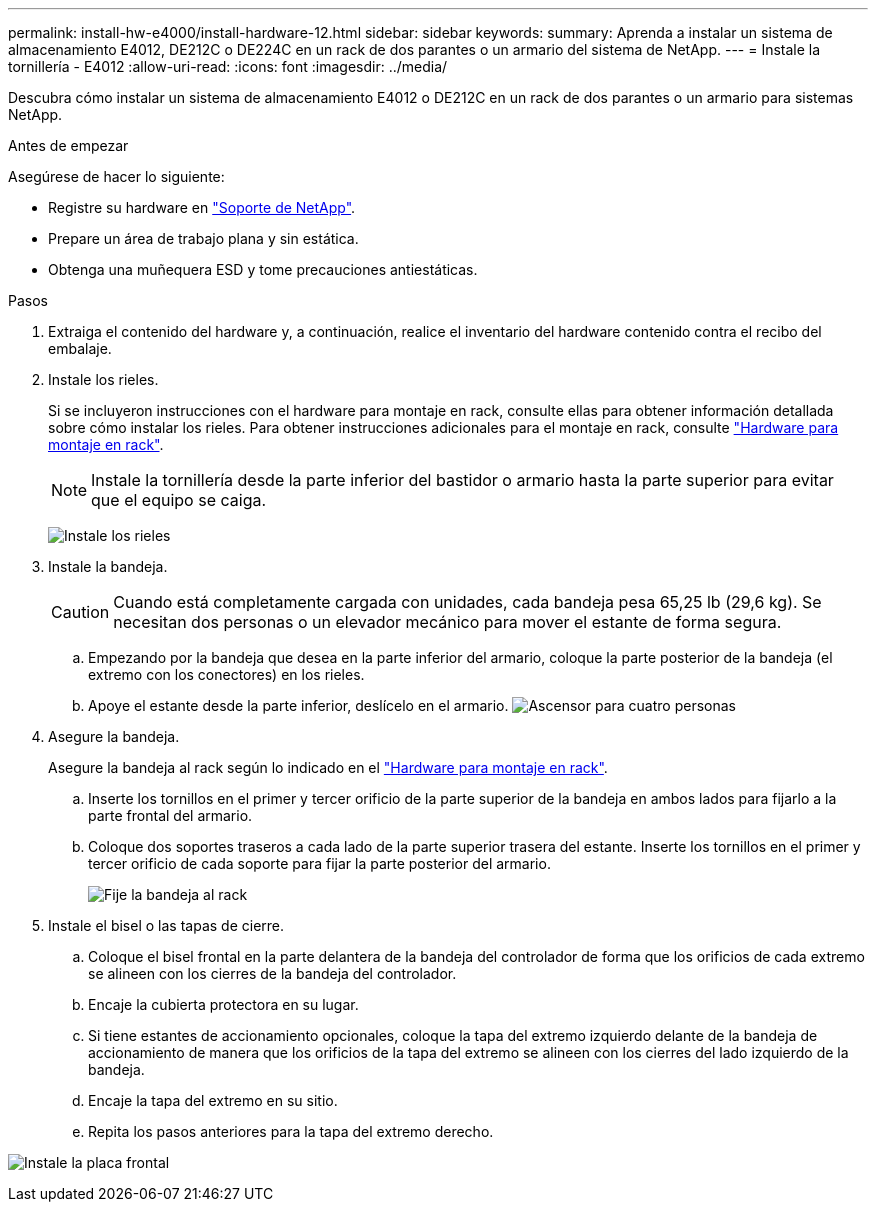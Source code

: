 ---
permalink: install-hw-e4000/install-hardware-12.html 
sidebar: sidebar 
keywords:  
summary: Aprenda a instalar un sistema de almacenamiento E4012, DE212C o DE224C en un rack de dos parantes o un armario del sistema de NetApp. 
---
= Instale la tornillería - E4012
:allow-uri-read: 
:icons: font
:imagesdir: ../media/


[role="lead"]
Descubra cómo instalar un sistema de almacenamiento E4012 o DE212C en un rack de dos parantes o un armario para sistemas NetApp.

.Antes de empezar
Asegúrese de hacer lo siguiente:

* Registre su hardware en http://mysupport.netapp.com/["Soporte de NetApp"^].
* Prepare un área de trabajo plana y sin estática.
* Obtenga una muñequera ESD y tome precauciones antiestáticas.


.Pasos
. Extraiga el contenido del hardware y, a continuación, realice el inventario del hardware contenido contra el recibo del embalaje.
. Instale los rieles.
+
Si se incluyeron instrucciones con el hardware para montaje en rack, consulte ellas para obtener información detallada sobre cómo instalar los rieles. Para obtener instrucciones adicionales para el montaje en rack, consulte link:../rackmount-hardware.html["Hardware para montaje en rack"].

+

NOTE: Instale la tornillería desde la parte inferior del bastidor o armario hasta la parte superior para evitar que el equipo se caiga.

+
image:../media/install_rails_inst-hw-e2800-e5700.png["Instale los rieles"]

. Instale la bandeja.
+

CAUTION: Cuando está completamente cargada con unidades, cada bandeja pesa 65,25 lb (29,6 kg). Se necesitan dos personas o un elevador mecánico para mover el estante de forma segura.

+
.. Empezando por la bandeja que desea en la parte inferior del armario, coloque la parte posterior de la bandeja (el extremo con los conectores) en los rieles.
.. Apoye el estante desde la parte inferior, deslícelo en el armario. image:../media/4_person_lift_source.png["Ascensor para cuatro personas"]


. Asegure la bandeja.
+
Asegure la bandeja al rack según lo indicado en el link:../rackmount-hardware.html["Hardware para montaje en rack"].

+
.. Inserte los tornillos en el primer y tercer orificio de la parte superior de la bandeja en ambos lados para fijarlo a la parte frontal del armario.
.. Coloque dos soportes traseros a cada lado de la parte superior trasera del estante. Inserte los tornillos en el primer y tercer orificio de cada soporte para fijar la parte posterior del armario.
+
image:../media/trafford_secure.png["Fije la bandeja al rack"]



. Instale el bisel o las tapas de cierre.
+
.. Coloque el bisel frontal en la parte delantera de la bandeja del controlador de forma que los orificios de cada extremo se alineen con los cierres de la bandeja del controlador.
.. Encaje la cubierta protectora en su lugar.
.. Si tiene estantes de accionamiento opcionales, coloque la tapa del extremo izquierdo delante de la bandeja de accionamiento de manera que los orificios de la tapa del extremo se alineen con los cierres del lado izquierdo de la bandeja.
.. Encaje la tapa del extremo en su sitio.
.. Repita los pasos anteriores para la tapa del extremo derecho.




image:../media/install_faceplate_2_0_inst-hw-e2800-e5700.png["Instale la placa frontal"]
